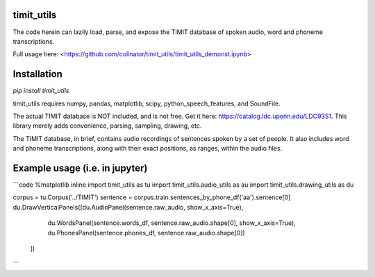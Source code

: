 timit_utils
===========

The code herein can lazily load, parse, and expose the TIMIT database
of spoken audio, word and phoneme transcriptions.

Full usage here: <https://github.com/colinator/timit_utils/timit_utils_demonst.ipynb>


Installation
============

`pip install timit_utils`

timit_utils requires numpy, pandas, matplotlib, scipy, python_speech_features, and SoundFile.

The actual TIMIT database is NOT included, and is not free. Get it here:
https://catalog.ldc.upenn.edu/LDC93S1. This library merely adds
convenience, parsing, sampling, drawing, etc.

The TIMIT database, in brief, contains audio recordings of sentences spoken
by a set of people. It also includes word and phoneme transcriptions, along with
their exact positions, as ranges, within the audio files.


Example usage (i.e. in jupyter)
===============================

```code
%matplotlib inline
import timit_utils as tu
import timit_utils.audio_utils as au
import timit_utils.drawing_utils as du

corpus = tu.Corpus('../TIMIT')
sentence = corpus.train.sentences_by_phone_df('aa').sentence[0]
du.DrawVerticalPanels([du.AudioPanel(sentence.raw_audio, show_x_axis=True),
                       du.WordsPanel(sentence.words_df, sentence.raw_audio.shape[0], show_x_axis=True),
                       du.PhonesPanel(sentence.phones_df, sentence.raw_audio.shape[0])
                      ])
```
